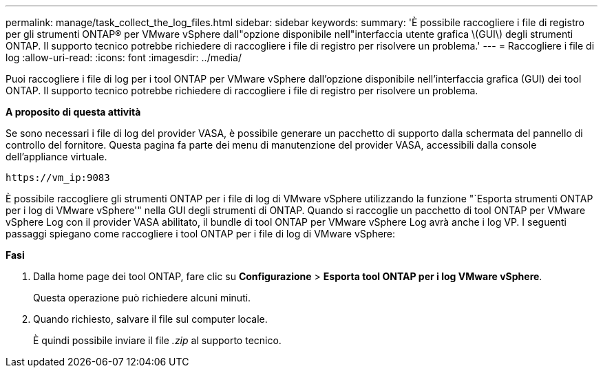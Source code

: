 ---
permalink: manage/task_collect_the_log_files.html 
sidebar: sidebar 
keywords:  
summary: 'È possibile raccogliere i file di registro per gli strumenti ONTAP® per VMware vSphere dall"opzione disponibile nell"interfaccia utente grafica \(GUI\) degli strumenti ONTAP. Il supporto tecnico potrebbe richiedere di raccogliere i file di registro per risolvere un problema.' 
---
= Raccogliere i file di log
:allow-uri-read: 
:icons: font
:imagesdir: ../media/


[role="lead"]
Puoi raccogliere i file di log per i tool ONTAP per VMware vSphere dall'opzione disponibile nell'interfaccia grafica (GUI) dei tool ONTAP. Il supporto tecnico potrebbe richiedere di raccogliere i file di registro per risolvere un problema.

*A proposito di questa attività*

Se sono necessari i file di log del provider VASA, è possibile generare un pacchetto di supporto dalla schermata del pannello di controllo del fornitore. Questa pagina fa parte dei menu di manutenzione del provider VASA, accessibili dalla console dell'appliance virtuale.

`\https://vm_ip:9083`

È possibile raccogliere gli strumenti ONTAP per i file di log di VMware vSphere utilizzando la funzione "`Esporta strumenti ONTAP per i log di VMware vSphere'" nella GUI degli strumenti di ONTAP. Quando si raccoglie un pacchetto di tool ONTAP per VMware vSphere Log con il provider VASA abilitato, il bundle di tool ONTAP per VMware vSphere Log avrà anche i log VP. I seguenti passaggi spiegano come raccogliere i tool ONTAP per i file di log di VMware vSphere:

*Fasi*

. Dalla home page dei tool ONTAP, fare clic su *Configurazione* > *Esporta tool ONTAP per i log VMware vSphere*.
+
Questa operazione può richiedere alcuni minuti.

. Quando richiesto, salvare il file sul computer locale.
+
È quindi possibile inviare il file _.zip_ al supporto tecnico.


